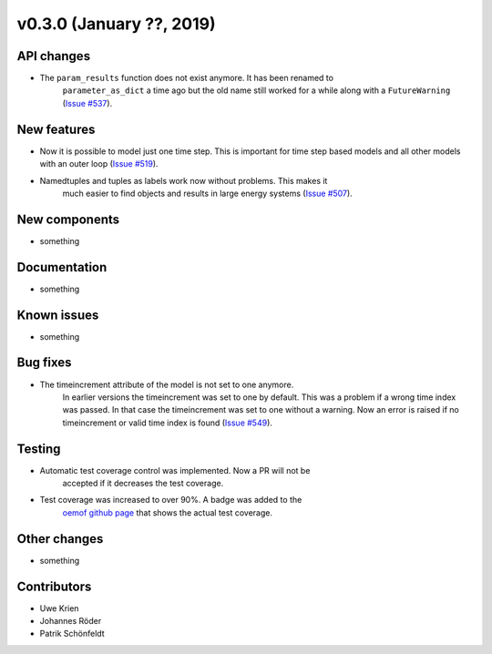 v0.3.0 (January ??, 2019)
++++++++++++++++++++++++++


API changes
###########

* The ``param_results`` function does not exist anymore. It has been renamed to
    ``parameter_as_dict`` a time ago but the old name still worked for a while
    along with a ``FutureWarning``
    (`Issue #537 <https://github.com/oemof/oemof/issues/537>`_).

New features
############

* Now it is possible to model just one time step. This is important for time step based models and all other models with an outer loop (`Issue #519 <https://github.com/oemof/oemof/issues/519>`_).

* Namedtuples and tuples as labels work now without problems. This makes it
    much easier to find objects and results in large energy systems
    (`Issue #507 <https://github.com/oemof/oemof/issues/507>`_).

New components
##############

* something

Documentation
#############

* something

Known issues
############

* something

Bug fixes
#########

* The timeincrement attribute of the model is not set to one anymore.
    In earlier versions the timeincrement was set to one by default. This was a
    problem if a wrong time index was passed. In that case the timeincrement
    was set to one without a warning. Now an error is raised if no
    timeincrement or valid time index is found
    (`Issue #549 <https://github.com/oemof/oemof/issues/549>`_).

Testing
#######

* Automatic test coverage control was implemented. Now a PR will not be
    accepted if it decreases the test coverage.
* Test coverage was increased to over 90%. A badge was added to the
    `oemof github page <https://github.com/oemof/oemof>`_ that shows the
    actual test coverage.

Other changes
#############

* something

Contributors
############

* Uwe Krien
* Johannes Röder
* Patrik Schönfeldt
